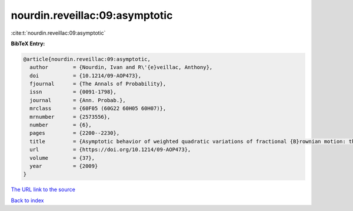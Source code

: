 nourdin.reveillac:09:asymptotic
===============================

:cite:t:`nourdin.reveillac:09:asymptotic`

**BibTeX Entry:**

.. code-block:: bibtex

   @article{nourdin.reveillac:09:asymptotic,
     author        = {Nourdin, Ivan and R\'{e}veillac, Anthony},
     doi           = {10.1214/09-AOP473},
     fjournal      = {The Annals of Probability},
     issn          = {0091-1798},
     journal       = {Ann. Probab.},
     mrclass       = {60F05 (60G22 60H05 60H07)},
     mrnumber      = {2573556},
     number        = {6},
     pages         = {2200--2230},
     title         = {Asymptotic behavior of weighted quadratic variations of fractional {B}rownian motion: the critical case {$H=1/4$}},
     url           = {https://doi.org/10.1214/09-AOP473},
     volume        = {37},
     year          = {2009}
   }
`The URL link to the source <https://doi.org/10.1214/09-AOP473>`_


`Back to index <../By-Cite-Keys.html>`_
